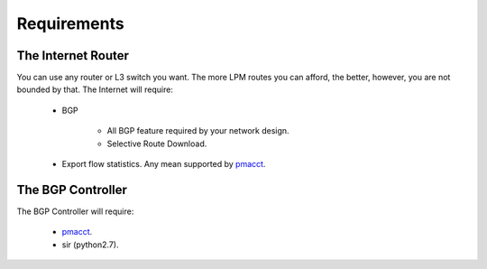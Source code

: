 ============
Requirements
============

-------------------
The Internet Router
-------------------

You can use any router or L3 switch you want. The more LPM routes you can afford, the better, however, you are not bounded by that.
The Internet will require:

 * BGP

    - All BGP feature required by your network design.
    - Selective Route Download.

 * Export flow statistics. Any mean supported by pmacct_.

------------------
The BGP Controller
------------------


The BGP Controller will require:

 * pmacct_.
 * sir (python2.7).


.. _pmacct: http://www.pmacct.net/